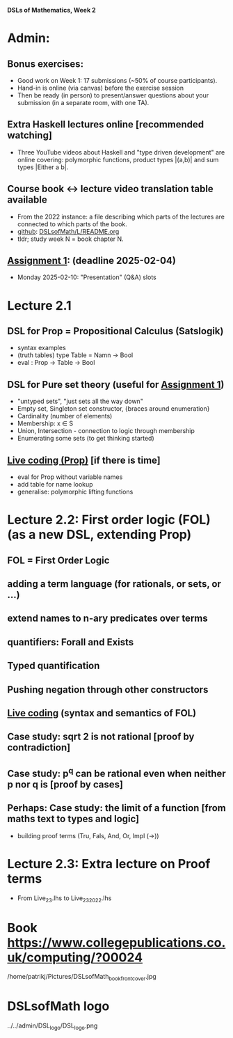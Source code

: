 *DSLs of Mathematics, Week 2*
* Admin:
** Bonus exercises:
+ Good work on Week 1: 17 submissions (~50% of course participants).
+ Hand-in is online (via canvas) before the exercise session
+ Then be ready (in person) to present/answer questions about your
  submission (in a separate room, with one TA).
** Extra Haskell lectures online [recommended watching]
+ Three YouTube videos about Haskell and "type driven development" are
  online covering: polymorphic functions, product types |(a,b)| and
  sum types |Either a b|.
** Course book <-> lecture video translation table available
+ From the 2022 instance: a file describing which parts of the
  lectures are connected to which parts of the book.
+ [[https://github.com/DSLsofMath/DSLsofMath/blob/master/L/README.org][github]]: [[file:../README.org][DSLsofMath/L/README.org]]
+ tldr; study week N = book chapter N.
** [[https://chalmers.instructure.com/courses/33098/assignments/101419][Assignment 1]]: (deadline 2025-02-04)
+ Monday 2025-02-10: "Presentation" (Q&A) slots
* Lecture 2.1
** DSL for Prop = Propositional Calculus (Satslogik)
+ syntax examples
+ (truth tables)
  type Table = Namn -> Bool
+ eval : Prop -> Table -> Bool
** DSL for Pure set theory (useful for [[https://chalmers.instructure.com/courses/33098/assignments/101419][Assignment 1]])
+ "untyped sets", "just sets all the way down"
+ Empty set, Singleton set constructor, {braces around enumeration}
+ Cardinality (number of elements)
+ Membership: x ∈ S
+ Union, Intersection - connection to logic through membership
+ Enumerating some sets (to get thinking started)
** [[file:Live_2_1.lhs][Live coding (Prop)]] [if there is time]
+ eval for Prop without variable names
+ add table for name lookup
+ generalise: polymorphic lifting functions



















* Lecture 2.2: First order logic (FOL) (as a new DSL, extending Prop)
** FOL = First Order Logic
** adding a term language (for rationals, or sets, or ...)
** extend names to n-ary predicates over terms
** quantifiers: Forall and Exists
** Typed quantification
** Pushing negation through other constructors
** [[file:Live_2_2_2023.lhs][Live coding]] (syntax and semantics of FOL)
** Case study: sqrt 2 is not rational [proof by contradiction]
** Case study: p^q can be rational even when neither p nor q is [proof by cases]
** Perhaps: Case study: the limit of a function [from maths text to types and logic]
+ building proof terms (Tru, Fals, And, Or, Impl (->))
* Lecture 2.3: Extra lecture on Proof terms
+ From Live_2_3.lhs to Live_2_3_2022.lhs







































* Book https://www.collegepublications.co.uk/computing/?00024
/home/patrikj/Pictures/DSLsofMath_book_front_cover.jpg


















* DSLsofMath logo
../../admin/DSL_logo/DSL_logo.png



